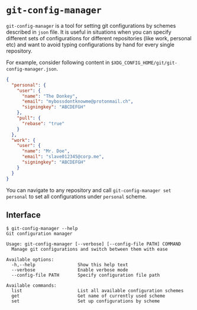 * ~git-config-manager~

=git-config-manager= is a tool for setting git configurations by schemes described
in =json= file. It is useful in situations when you can specify different sets of
configurations for different repositories (like work, personal etc) and want to
avoid typing configurations by hand for every single repository.

For example, consider following content in
~$XDG_CONFIG_HOME/git/git-config-manager.json~.

#+BEGIN_SRC json
{
  "personal": {
    "user": {
      "name": "The Donkey",
      "email": "mybossdontknowme@protonmail.ch",
      "signingkey": "ABCDEFGH"
    },
    "pull": {
      "rebase": "true"
    }
  },
  "work": {
    "user": {
      "name": "Mr. Doe",
      "email": "slave012345@corp.me",
      "signingkey": "ABCDEFGH"
    }
  }
}
#+END_SRC

You can navigate to any repository and call ~git-config-manager set personal~ to
set all configurations under ~personal~ scheme.

** Interface

#+BEGIN_EXAMPLE
$ git-config-manager --help
Git configuration manager

Usage: git-config-manager [--verbose] [--config-file PATH] COMMAND
  Manage git configurations and switch between them with ease

Available options:
  -h,--help                Show this help text
  --verbose                Enable verbose mode
  --config-file PATH       Specify configuration file path

Available commands:
  list                     List all available configuration schemes
  get                      Get name of currently used scheme
  set                      Set up configurations by scheme
#+END_EXAMPLE
